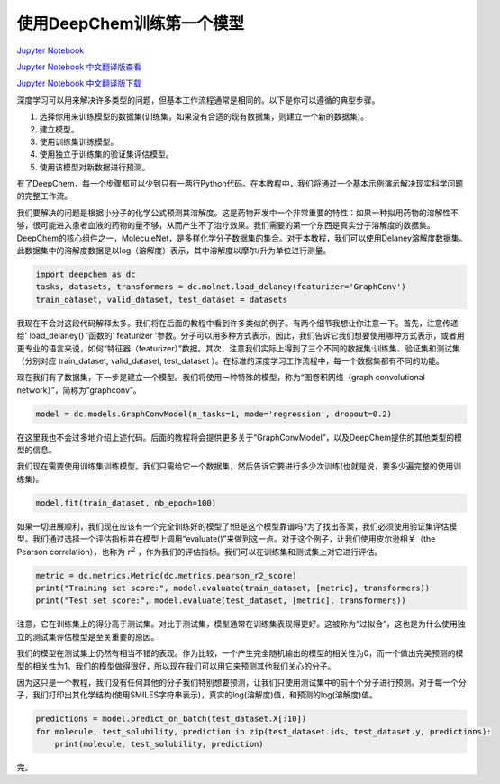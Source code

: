 使用DeepChem训练第一个模型
================================

`Jupyter Notebook <https://github.com/deepchem/deepchem/blob/master/examples/tutorials/The_Basic_Tools_of_the_Deep_Life_Sciences.ipynb>`_

`Jupyter Notebook 中文翻译版查看 <https://github.com/abdusemiabduweli/AIDD-Tutorial-Files/blob/main/DeepChem%20Jupyter%20Notebooks/%E4%BD%BF%E7%94%A8DeepChem%E8%AE%AD%E7%BB%83%E7%AC%AC%E4%B8%80%E4%B8%AA%E6%A8%A1%E5%9E%8B.ipynb>`_

`Jupyter Notebook 中文翻译版下载 <https://abdusemiabduweli.github.io/AIDD-Tutorial-Files/DeepChem%20Jupyter%20Notebooks/%E4%BD%BF%E7%94%A8DeepChem%E8%AE%AD%E7%BB%83%E7%AC%AC%E4%B8%80%E4%B8%AA%E6%A8%A1%E5%9E%8B.ipynb>`_

深度学习可以用来解决许多类型的问题，但基本工作流程通常是相同的。以下是你可以遵循的典型步骤。

1. 选择你用来训练模型的数据集(训练集，如果没有合适的现有数据集，则建立一个新的数据集)。
2. 建立模型。
3. 使用训练集训练模型。
4. 使用独立于训练集的验证集评估模型。
5. 使用该模型对新数据进行预测。

有了DeepChem，每一个步骤都可以少到只有一两行Python代码。在本教程中，我们将通过一个基本示例演示解决现实科学问题的完整工作流。

我们要解决的问题是根据小分子的化学公式预测其溶解度。这是药物开发中一个非常重要的特性：如果一种拟用药物的溶解性不够，很可能进入患者血液的药物的量不够，从而产生不了治疗效果。我们需要的第一个东西是真实分子溶解度的数据集。DeepChem的核心组件之一，MoleculeNet，是多样化学分子数据集的集合。对于本教程，我们可以使用Delaney溶解度数据集。此数据集中的溶解度数据是以log（溶解度）表示，其中溶解度以摩尔/升为单位进行测量。

.. code-block:: Python

    import deepchem as dc
    tasks, datasets, transformers = dc.molnet.load_delaney(featurizer='GraphConv')
    train_dataset, valid_dataset, test_dataset = datasets

我现在不会对这段代码解释太多。我们将在后面的教程中看到许多类似的例子。有两个细节我想让你注意一下。首先，注意传递给' load_delaney() '函数的' featurizer '参数。分子可以用多种方式表示。因此，我们告诉它我们想要使用哪种方式表示，或者用更专业的语言来说，如何“特征器（featurizer）”数据。其次，注意我们实际上得到了三个不同的数据集:训练集、验证集和测试集（分别对应 train_dataset, valid_dataset, test_dataset ）。在标准的深度学习工作流程中，每一个数据集都有不同的功能。

现在我们有了数据集，下一步是建立一个模型。我们将使用一种特殊的模型，称为“图卷积网络（graph convolutional network）”，简称为“graphconv”。

.. code-block:: Python

    model = dc.models.GraphConvModel(n_tasks=1, mode='regression', dropout=0.2)

在这里我也不会过多地介绍上述代码。后面的教程将会提供更多关于“GraphConvModel”，以及DeepChem提供的其他类型的模型的信息。

我们现在需要使用训练集训练模型。我们只需给它一个数据集，然后告诉它要进行多少次训练(也就是说，要多少遍完整的使用训练集)。

.. code-block:: Python

    model.fit(train_dataset, nb_epoch=100)

如果一切进展顺利，我们现在应该有一个完全训练好的模型了!但是这个模型靠谱吗?为了找出答案，我们必须使用验证集评估模型。我们通过选择一个评估指标并在模型上调用“evaluate()”来做到这一点。对于这个例子，让我们使用皮尔逊相关（the Pearson correlation），也称为 :math:`r^2` ，作为我们的评估指标。我们可以在训练集和测试集上对它进行评估。

.. code-block:: Python

    metric = dc.metrics.Metric(dc.metrics.pearson_r2_score)
    print("Training set score:", model.evaluate(train_dataset, [metric], transformers))
    print("Test set score:", model.evaluate(test_dataset, [metric], transformers))

注意，它在训练集上的得分高于测试集。对比于测试集，模型通常在训练集表现得更好。这被称为“过拟合”，这也是为什么使用独立的测试集评估模型是至关重要的原因。

我们的模型在测试集上仍然有相当不错的表现。作为比较，一个产生完全随机输出的模型的相关性为0，而一个做出完美预测的模型的相关性为1。我们的模型做得很好，所以现在我们可以用它来预测其他我们关心的分子。

因为这只是一个教程，我们没有任何其他的分子我们特别想要预测，让我们只使用测试集中的前十个分子进行预测。对于每一个分子，我们打印出其化学结构(使用SMILES字符串表示)，真实的log(溶解度)值，和预测的log(溶解度)值。

.. code-block:: Python

    predictions = model.predict_on_batch(test_dataset.X[:10])
    for molecule, test_solubility, prediction in zip(test_dataset.ids, test_dataset.y, predictions):
        print(molecule, test_solubility, prediction)

完。